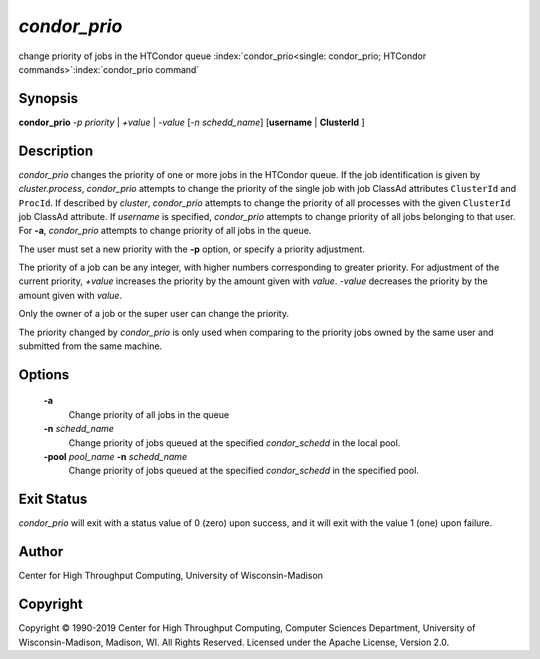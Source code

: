       

*condor_prio*
==============

change priority of jobs in the HTCondor queue
:index:`condor_prio<single: condor_prio; HTCondor commands>`\ :index:`condor_prio command`

Synopsis
--------

**condor_prio** *-p* *priority* | *+value* |
*-value* [*-n* *schedd_name*] [**username** | **ClusterId** ]

Description
-----------

*condor_prio* changes the priority of one or more jobs in the HTCondor
queue. If the job identification is given by *cluster.process*,
*condor_prio* attempts to change the priority of the single job with
job ClassAd attributes ``ClusterId`` and ``ProcId``. If described by
*cluster*, *condor_prio* attempts to change the priority of all
processes with the given ``ClusterId`` job ClassAd attribute. If
*username* is specified, *condor_prio* attempts to change priority of
all jobs belonging to that user. For **-a**, *condor_prio* attempts to
change priority of all jobs in the queue.

The user must set a new priority with the **-p** option, or specify a
priority adjustment.

The priority of a job can be any integer, with higher numbers
corresponding to greater priority. For adjustment of the current
priority, *+value* increases the priority by the amount given with
*value*. *-value* decreases the priority by the amount given with
*value*.

Only the owner of a job or the super user can change the priority.

The priority changed by *condor_prio* is only used when comparing to
the priority jobs owned by the same user and submitted from the same
machine.

Options
-------

 **-a** 
    Change priority of all jobs in the queue
 **-n** *schedd_name*
    Change priority of jobs queued at the specified *condor_schedd* in
    the local pool.
 **-pool** *pool_name* **-n** *schedd_name*
    Change priority of jobs queued at the specified *condor_schedd* in
    the specified pool.

Exit Status
-----------

*condor_prio* will exit with a status value of 0 (zero) upon success,
and it will exit with the value 1 (one) upon failure.

Author
------

Center for High Throughput Computing, University of Wisconsin-Madison

Copyright
---------

Copyright © 1990-2019 Center for High Throughput Computing, Computer
Sciences Department, University of Wisconsin-Madison, Madison, WI. All
Rights Reserved. Licensed under the Apache License, Version 2.0.

      
